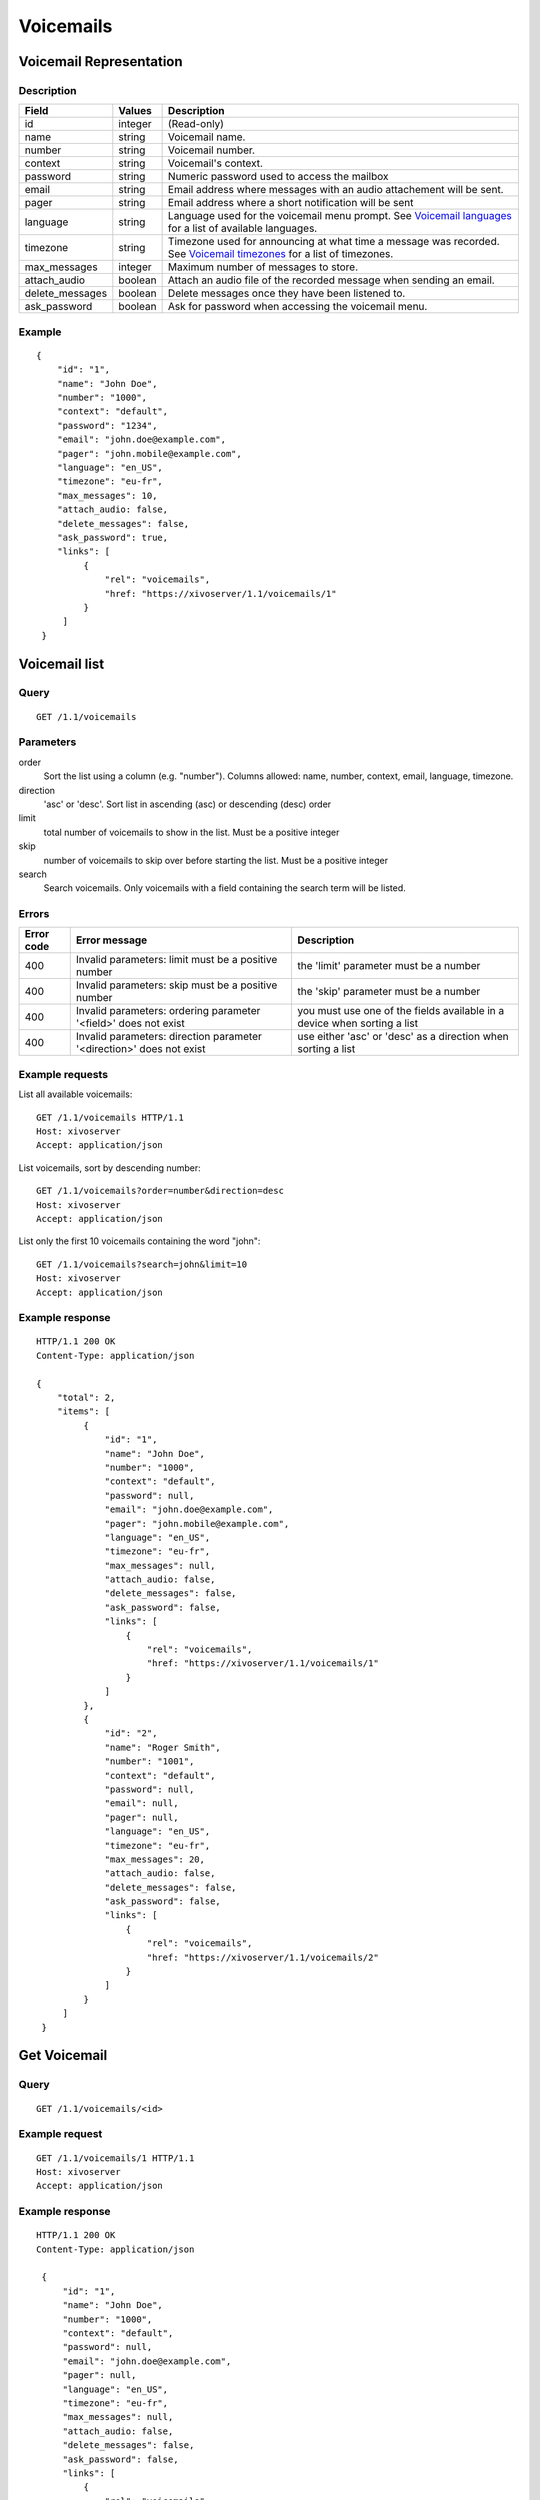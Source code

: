 **********
Voicemails
**********


Voicemail Representation
========================

Description
-----------

+-----------------+---------+-----------------------------------------------------------------------------------------------------------------------+
| Field           | Values  | Description                                                                                                           |
+=================+=========+=======================================================================================================================+
| id              | integer | (Read-only)                                                                                                           |
+-----------------+---------+-----------------------------------------------------------------------------------------------------------------------+
| name            | string  | Voicemail name.                                                                                                       |
+-----------------+---------+-----------------------------------------------------------------------------------------------------------------------+
| number          | string  | Voicemail number.                                                                                                     |
+-----------------+---------+-----------------------------------------------------------------------------------------------------------------------+
| context         | string  | Voicemail's context.                                                                                                  |
+-----------------+---------+-----------------------------------------------------------------------------------------------------------------------+
| password        | string  | Numeric password used to access the mailbox                                                                           |
+-----------------+---------+-----------------------------------------------------------------------------------------------------------------------+
| email           | string  | Email address where messages with an audio attachement will be sent.                                                  |
+-----------------+---------+-----------------------------------------------------------------------------------------------------------------------+
| pager           | string  | Email address where a short notification will be sent                                                                 |
+-----------------+---------+-----------------------------------------------------------------------------------------------------------------------+
| language        | string  | Language used for the voicemail menu prompt. See `Voicemail languages`_ for a list of available languages.            |
+-----------------+---------+-----------------------------------------------------------------------------------------------------------------------+
| timezone        | string  | Timezone used for announcing at what time a message was recorded. See `Voicemail timezones`_ for a list of timezones. |
+-----------------+---------+-----------------------------------------------------------------------------------------------------------------------+
| max_messages    | integer | Maximum number of messages to store.                                                                                  |
+-----------------+---------+-----------------------------------------------------------------------------------------------------------------------+
| attach_audio    | boolean | Attach an audio file of the recorded message when sending an email.                                                   |
+-----------------+---------+-----------------------------------------------------------------------------------------------------------------------+
| delete_messages | boolean | Delete messages once they have been listened to.                                                                      |
+-----------------+---------+-----------------------------------------------------------------------------------------------------------------------+
| ask_password    | boolean | Ask for password when accessing the voicemail menu.                                                                   |
+-----------------+---------+-----------------------------------------------------------------------------------------------------------------------+


Example
-------

::

   {
       "id": "1",
       "name": "John Doe",
       "number": "1000",
       "context": "default",
       "password": "1234",
       "email": "john.doe@example.com",
       "pager": "john.mobile@example.com",
       "language": "en_US",
       "timezone": "eu-fr",
       "max_messages": 10,
       "attach_audio: false,
       "delete_messages": false,
       "ask_password": true,
       "links": [
            {
                "rel": "voicemails",
                "href: "https://xivoserver/1.1/voicemails/1"
            }
        ]
    }


Voicemail list
==============

Query
-----

::

    GET /1.1/voicemails


Parameters
----------


order
   Sort the list using a column (e.g. "number"). Columns allowed: name, number, context, email, language, timezone.

direction
    'asc' or 'desc'. Sort list in ascending (asc) or descending (desc) order

limit
    total number of voicemails to show in the list. Must be a positive integer

skip
    number of voicemails to skip over before starting the list. Must be a positive integer

search
    Search voicemails. Only voicemails with a field containing the search term
    will be listed.

Errors
------

+------------+----------------------------------------------------------------------+--------------------------------------------------------------------------+
| Error code | Error message                                                        | Description                                                              |
+============+======================================================================+==========================================================================+
| 400        | Invalid parameters: limit must be a positive number                  | the 'limit' parameter must be a number                                   |
+------------+----------------------------------------------------------------------+--------------------------------------------------------------------------+
| 400        | Invalid parameters: skip must be a positive number                   | the 'skip' parameter must be a number                                    |
+------------+----------------------------------------------------------------------+--------------------------------------------------------------------------+
| 400        | Invalid parameters: ordering parameter '<field>' does not exist      | you must use one of the fields available in a device when sorting a list |
+------------+----------------------------------------------------------------------+--------------------------------------------------------------------------+
| 400        | Invalid parameters: direction parameter '<direction>' does not exist | use either 'asc' or 'desc' as a direction when sorting a list            |
+------------+----------------------------------------------------------------------+--------------------------------------------------------------------------+


Example requests
----------------

List all available voicemails::

    GET /1.1/voicemails HTTP/1.1
    Host: xivoserver
    Accept: application/json

List voicemails, sort by descending number::

    GET /1.1/voicemails?order=number&direction=desc
    Host: xivoserver
    Accept: application/json

List only the first 10 voicemails containing the word "john"::

    GET /1.1/voicemails?search=john&limit=10
    Host: xivoserver
    Accept: application/json


Example response
----------------

::

   HTTP/1.1 200 OK
   Content-Type: application/json

   {
       "total": 2,
       "items": [
            {
                "id": "1",
                "name": "John Doe",
                "number": "1000",
                "context": "default",
                "password": null,
                "email": "john.doe@example.com",
                "pager": "john.mobile@example.com",
                "language": "en_US",
                "timezone": "eu-fr",
                "max_messages": null,
                "attach_audio: false,
                "delete_messages": false,
                "ask_password": false,
                "links": [
                    {
                        "rel": "voicemails",
                        "href: "https://xivoserver/1.1/voicemails/1"
                    }
                ]
            },
            {
                "id": "2",
                "name": "Roger Smith",
                "number": "1001",
                "context": "default",
                "password": null,
                "email": null,
                "pager": null,
                "language": "en_US",
                "timezone": "eu-fr",
                "max_messages": 20,
                "attach_audio: false,
                "delete_messages": false,
                "ask_password": false,
                "links": [
                    {
                        "rel": "voicemails",
                        "href: "https://xivoserver/1.1/voicemails/2"
                    }
                ]
            }
        ]
    }


Get Voicemail
=============

Query
-----

::

    GET /1.1/voicemails/<id>

Example request
---------------

::

    GET /1.1/voicemails/1 HTTP/1.1
    Host: xivoserver
    Accept: application/json

Example response
----------------

::

   HTTP/1.1 200 OK
   Content-Type: application/json

    {
        "id": "1",
        "name": "John Doe",
        "number": "1000",
        "context": "default",
        "password": null,
        "email": "john.doe@example.com",
        "pager": null,
        "language": "en_US",
        "timezone": "eu-fr",
        "max_messages": null,
        "attach_audio: false,
        "delete_messages": false,
        "ask_password": false,
        "links": [
            {
                "rel": "voicemails",
                "href: "https://xivoserver/1.1/voicemails/2"
            }
        ]
    }


Create a Voicemail
==================

Query
-----

::

    POST /1.1/voicemails

Input
-----

+-----------------+----------+---------+-----------------------------------------------------------------------------------------------------------------------------------------+
| Field           | Required | Values  | Notes                                                                                                                                   |
+=================+==========+=========+=========================================================================================================================================+
| name            | yes      | string  |                                                                                                                                         |
+-----------------+----------+---------+-----------------------------------------------------------------------------------------------------------------------------------------+
| number          | yes      | string  | Must be a string of positive numbers                                                                                                    |
+-----------------+----------+---------+-----------------------------------------------------------------------------------------------------------------------------------------+
| context         | yes      | string  |                                                                                                                                         |
+-----------------+----------+---------+-----------------------------------------------------------------------------------------------------------------------------------------+
| password        | no       | string  | Must be a string of positive numbers                                                                                                    |
+-----------------+----------+---------+-----------------------------------------------------------------------------------------------------------------------------------------+
| email           | no       | string  |                                                                                                                                         |
+-----------------+----------+---------+-----------------------------------------------------------------------------------------------------------------------------------------+
| language        | no       | string  | Consult `Voicemail Languages`_ for a list of valid languages. The system default will be used if none is specified.                     |
+-----------------+----------+---------+-----------------------------------------------------------------------------------------------------------------------------------------+
| timezone        | no       | string  | Consult `Voicemail Timezones`_ for a list of valid timezones. The system default will be used if none is specified.                     |
+-----------------+----------+---------+-----------------------------------------------------------------------------------------------------------------------------------------+
| max_messages    | no       | integer | Valid values are: 1,10,15,20,25,50,75,100,125,150,175,200,300,400,500,600,700,800,900,1000,2000,3000,4000,5000,6000,7000,8000,9000,9999 |
+-----------------+----------+---------+-----------------------------------------------------------------------------------------------------------------------------------------+
| attach_audio    | no       | boolean | Default value is `false`                                                                                                                |
+-----------------+----------+---------+-----------------------------------------------------------------------------------------------------------------------------------------+
| delete_messages | no       | boolean | Default value is `false`                                                                                                                |
+-----------------+----------+---------+-----------------------------------------------------------------------------------------------------------------------------------------+
| ask_password    | no       | boolean | Default value is `true`                                                                                                                |
+-----------------+----------+---------+-----------------------------------------------------------------------------------------------------------------------------------------+

Errors
------

+------------+----------------------------------------------------------------------------+--------------------------------------------------------------------------------------+
| Error code | Error message                                                              | Description                                                                          |
+============+============================================================================+======================================================================================+
| 500        | Error while creating Voicemail: <explanation>                              | See explanation for more details.                                                    |
+------------+----------------------------------------------------------------------------+--------------------------------------------------------------------------------------+
| 400        | Error while creating Voicemail: number <number> already exists             | A voicemail with the same number already exists. Use another number.                 |
+------------+----------------------------------------------------------------------------+--------------------------------------------------------------------------------------+
| 400        | Invalid parameters: password                                               | Only numeric passwords are supported.                                                |
+------------+----------------------------------------------------------------------------+--------------------------------------------------------------------------------------+
| 400        | Invalid parameters: number <number> must be a sequence of positive numbers | The string must only have positive numbers                                           |
+------------+----------------------------------------------------------------------------+--------------------------------------------------------------------------------------+
| 400        | Invalid parameters: max_messages must be greater than 0                    | Only positive integers are accepted.                                                 |
+------------+----------------------------------------------------------------------------+--------------------------------------------------------------------------------------+
| 400        | Nonexistent parameters: context <context> does not exist                   | The context used by the voicemail does not exist. You must create the context first. |
+------------+----------------------------------------------------------------------------+--------------------------------------------------------------------------------------+
| 400        | Nonexistent parameters: language <language> does not exist                 | Consult `Voicemail Languages`_ for a list of available languages.                    |
+------------+----------------------------------------------------------------------------+--------------------------------------------------------------------------------------+
| 400        | Nonexistent parameters: timezone <timezone> does not exist                 | Consult `Voicemail Timezones`_ for a list of available timezones.                    |
+------------+----------------------------------------------------------------------------+--------------------------------------------------------------------------------------+
| 400        | Missing parameters: <list of missing fields>                               |                                                                                      |
+------------+----------------------------------------------------------------------------+--------------------------------------------------------------------------------------+

Example request
---------------

::

   POST /1.1/voicemails HTTP/1.1
   Host: xivoserver
   Accept: application/json
   Content-Type: application/json

   {
        "name": "John Doe",
        "number": "1000",
        "context": "default"
   }

Example response
----------------

::

   HTTP/1.1 201 Created
   Location: /1.1/voicemails/1
   Content-Type: application/json

   {
        "id": "1",
        "name": "John Doe",
        "number": "1000",
        "context": "default",
        "password": null,
        "email": null,
        "pager": null,
        "language": null,
        "timezone": "eu-fr"
        "max_messages": null,
        "attach_audio: false,
        "delete_messages": false,
        "ask_password": false,
        "links": [
            {
                "rel": "voicemails",
                "href: "https://xivoserver/1.1/voicemails/2"
            }
        ]
   }

Update a Voicemail
==================

Only the fields that need to be updated must be sent during an update. A voicemail
can only be updated if it isn't associated to a user.

Query
-----

::

   PUT /1.1/voicemails/<id>

Parameters
----------

id
    Voicemail's id

Input
-----

Same as for creating a voicemail. Please see `Create a Voicemail`_

Errors
------

Same as creating a voicemail (See `Create a Voicemail`_) with the following additions:


+------------+-----------------------------------------------------------------------------+-------------+
| Error code | Error message                                                               | Description |
+============+=============================================================================+=============+
| 400        | Error while editing Voicemail: cannot edit a voicemail associated to a user |             |
+------------+-----------------------------------------------------------------------------+-------------+


Example request
---------------

::

   PUT /1.1/voicemails/1 HTTP/1.1
   Host: xivoserver
   Content-Type: application/json

   {
       "number": "2000",
       "attach_audio": true
   }

Example response
----------------

::

   HTTP/1.1 204 No Content


Delete a Voicemail
==================

A voicemail can not be deleted if it is still attached to a user.
The user must be dissociated first.
Consult the documentation on :ref:`user-voicemail-association` for futher details.

.. warning::
    Any extension that redirects to the voicemail (e.g. an Incoming call) will be disabled after deletion.

Errors
------

+------------+--------------------------------------------------------------------------------+-------------------------------------------------------------------+
| Error code | Error message                                                                  | Description                                                       |
+============+================================================================================+===================================================================+
| 400        | error while deleting Voicemail <explanation>                                   | See error message for more details                                |
+------------+--------------------------------------------------------------------------------+-------------------------------------------------------------------+
| 400        | error while deleting Voicemail: Cannot delete a voicemail associated to a user | You must unassociate a user from his voicemail before deleting it |
+------------+--------------------------------------------------------------------------------+-------------------------------------------------------------------+
| 404        | Voicemail with uniqueid=X does not exist                                       | The requested voicemail was not found or does not exist           |
+------------+--------------------------------------------------------------------------------+-------------------------------------------------------------------+

Query
-----

::

   DELETE /1.1/voicemails/<id>

Example request
---------------

::

   DELETE /1.1/voicemails/1 HTTP/1.1
   Host: xivoserver

Example response
----------------

::

   HTTP/1.1 204 No Content


Voicemail Languages
===================

.. warning:: Not yet implemented.

Returns a list of languages that can be used when creating or updating a voicemail.

Query
-----

::

    GET /1.1/voicemails/languages

Example request
---------------

::

   GET /1.1/voicemails/languages HTTP/1.1
   Host: xivoserver
   Content-Type: application/json

Example response
----------------

::

   HTTP/1.1 200 OK
   Content-Type: application/json

   {
       "total": 7,
       "items": [
            "de_DE",
            "en_US",
            "es_ES",
            "fr_FR",
            "fr_CA",
            "it_IT",
            "nl_NL"
        ]
    }


Voicemail Timezones
===================

.. warning:: Not yet implemented.

Returns a list of timezones that can be used when creating or updating a voicemail.

Query
-----

::

    GET /1.1/voicemails/timezones

Example request
---------------

::

   GET /1.1/voicemails/timezones HTTP/1.1
   Host: xivoserver
   Content-Type: application/json

Example response
----------------

::

   HTTP/1.1 200 OK
   Content-Type: application/json

   {
       "total": 1,
       "items": [
            "eu-fr"
        ]
   }
